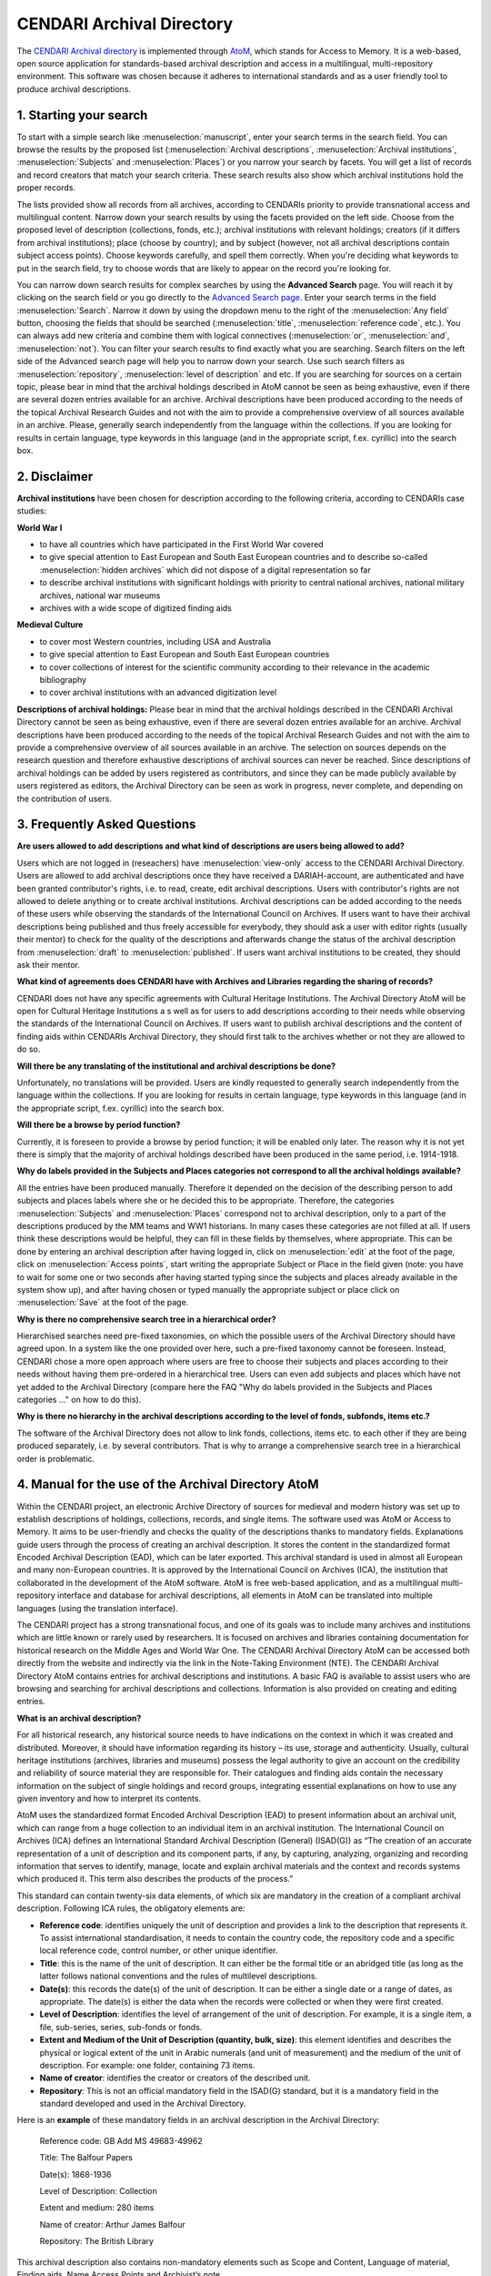 CENDARI Archival Directory
===========================

The `CENDARI Archival directory <https://archives.cendari.dariah.eu/>`_ is implemented through `AtoM <https://www.accesstomemory.org/en/>`_, which stands for Access to Memory. 
It is a web-based, open source application for standards-based archival description and access in a multilingual, multi-repository environment. 
This software was chosen because it adheres to international standards and as a user friendly tool to produce archival descriptions.



1. Starting your search
------------------------

To start with a simple search like :menuselection:`manuscript`, enter your search terms in the search field. You can browse the results by the proposed list
(:menuselection:`Archival descriptions`, :menuselection:`Archival institutions`, :menuselection:`Subjects` and :menuselection:`Places`) or you narrow your search by facets. You will get a list of records and
record creators that match your search criteria. These search results also show which archival institutions hold the proper records. 

The lists provided show all records from all archives, according to CENDARIs priority to provide transnational access and multilingual content.
Narrow down your search results by using the facets provided on the left side. Choose from the proposed level of description (collections,
fonds, etc.); archival institutions with relevant holdings; creators (if it differs from archival institutions); place (choose by country); and by
subject (however, not all archival descriptions contain subject access points). Choose keywords carefully, and spell them correctly. When
you're deciding what keywords to put in the search field, try to choose words that are likely to appear on the record you're looking for.

You can narrow down search results for complex searches by using the **Advanced Search** page. You will reach it by
clicking on the search field or you go directly to the `Advanced Search page <https://archives.cendari.dariah.eu/index.php/search/advanced>`_.
Enter your search terms in the field :menuselection:`Search`. Narrow it down by using the dropdown menu to the right of the :menuselection:`Any field` button, choosing the
fields that should be searched (:menuselection:`title`, :menuselection:`reference code`, etc.). You can always add new criteria and combine them with logical connectives
(:menuselection:`or`, :menuselection:`and`, :menuselection:`not`).
You can filter your search results to find exactly what you are searching. Search filters on the left side of the Advanced search page will help
you to narrow down your search. Use such search filters as :menuselection:`repository`, :menuselection:`level of description` and etc.
If you are searching for sources on a certain topic, please bear in mind that the archival holdings described in AtoM cannot be seen as being
exhaustive, even if there are several dozen entries available for an archive. Archival descriptions have been produced according to the needs
of the topical Archival Research Guides and not with the aim to provide a comprehensive overview of all sources available in an archive.
Please, generally search independently from the language within the collections. If you are looking for results in certain language, type
keywords in this language (and in the appropriate script, f.ex. cyrillic) into the search box.

2. Disclaimer
---------------

**Archival institutions** have been chosen for description according to the following criteria, according to CENDARIs case studies:

**World War I**

* to have all countries which have participated in the First World War covered
* to give special attention to East European and South East European countries and to describe so-called :menuselection:`hidden archives` which did not dispose of a digital representation so far
* to describe archival institutions with significant holdings with priority to central national archives, national military archives, national war museums
* archives with a wide scope of digitized finding aids

**Medieval Culture**

* to cover most Western countries, including USA and Australia
* to give special attention to East European and South East European countries
* to cover collections of interest for the scientific community according to their relevance in the academic bibliography
* to cover archival institutions with an advanced digitization level

**Descriptions of archival holdings:**
Please bear in mind that the archival holdings described in the CENDARI Archival Directory cannot be seen as being exhaustive, even if
there are several dozen entries available for an archive. Archival descriptions have been produced according to the needs of the topical
Archival Research Guides and not with the aim to provide a comprehensive overview of all sources available in an archive. The selection on
sources depends on the research question and therefore exhaustive descriptions of archival sources can never be reached.
Since descriptions of archival holdings can be added by users registered as contributors, and since they can be made publicly available by
users registered as editors, the Archival Directory can be seen as work in progress, never complete, and depending on the contribution of
users.

3. Frequently Asked Questions
-------------------------------
**Are users allowed to add descriptions and what kind of descriptions are users being allowed to add?**

Users which are not logged in (reseachers) have :menuselection:`view-only` access to the CENDARI Archival Directory. Users are allowed to add archival
descriptions once they have received a DARIAH-account, are authenticated and have been granted contributor's rights, i.e. to read, create,
edit archival descriptions. Users with contributor's rights are not allowed to delete anything or to create archival institutions. Archival
descriptions can be added according to the needs of these users while observing the standards of the International Council on Archives. If
users want to have their archival descriptions being published and thus freely accessible for everybody, they should ask a user with editor
rights (usually their mentor) to check for the quality of the descriptions and afterwards change the status of the archival description from :menuselection:`draft`
to :menuselection:`published`. If users want archival institutions to be created, they should ask their mentor.

**What kind of agreements does CENDARI have with Archives and Libraries regarding the sharing of records?**

CENDARI does not have any specific agreements with Cultural Heritage Institutions. The Archival Directory AtoM will be open for Cultural
Heritage Institutions a	s well as for users to add descriptions according to their needs while observing the standards of the International
Council on Archives. If users want to publish archival descriptions and the content of finding aids within CENDARIs Archival Directory, they
should first talk to the archives whether or not they are allowed to do so.

**Will there be any translating of the institutional and archival descriptions be done?**

Unfortunately, no translations will be provided. Users are kindly requested to generally search independently from the language within the
collections. If you are looking for results in certain language, type keywords in this language (and in the appropriate script, f.ex. cyrillic) into
the search box.

**Will there be a browse by period function?**

Currently, it is foreseen to provide a browse by period function; it will be enabled only later. The reason why it is not yet there is simply that
the majority of archival holdings described have been produced in the same period, i.e. 1914-1918.

**Why do labels provided in the Subjects and Places categories not correspond to all the archival holdings available?**

All the entries have been produced manually. Therefore it depended on the decision of the describing person to add subjects and places
labels where she or he decided this to be appropriate. Therefore, the categories :menuselection:`Subjects` and :menuselection:`Places` correspond not to archival
description, only to a part of the descriptions produced by the MM teams and WW1 historians. In many cases these categories are not filled
at all. If users think these descriptions would be helpful, they can fill in these fields by themselves, where appropriate. This can be done by
entering an archival description after having logged in, click on :menuselection:`edit` at the foot of the page, click on :menuselection:`Access points`, start writing the
appropriate Subject or Place in the field given (note: you have to wait for some one or two seconds after having started typing since the
subjects and places already available in the system show up), and after having chosen or typed manually the appropriate subject or place
click on :menuselection:`Save` at the foot of the page.

**Why is there no comprehensive search tree in a hierarchical order?**

Hierarchised searches need pre-fixed taxonomies, on which the possible users of the Archival Directory should have agreed upon. In a
system like the one provided over here, such a pre-fixed taxonomy cannot be foreseen. Instead, CENDARI chose a more open approach
where users are free to choose their subjects and places according to their needs without having them pre-ordered in a hierarchical tree.
Users can even add subjects and places which have not yet added to the Archival Directory (compare here the FAQ "Why do labels provided
in the Subjects and Places categories ..." on how to do this).

**Why is there no hierarchy in the archival descriptions according to the level of fonds, subfonds, items etc.?**

The software of the Archival Directory does not allow to link fonds, collections, items etc. to each other if they are being produced separately,
i.e. by several contributors. That is why to arrange a comprehensive search tree in a hierarchical order is problematic.

4. Manual for the use of the Archival Directory AtoM
------------------------------------------------------

Within the CENDARI project, an electronic Archive Directory of sources for medieval and modern history was set up to establish descriptions of holdings, collections, records, and single items. The software used was AtoM or Access to Memory. It aims to be user-friendly and checks the quality of the descriptions thanks to mandatory fields. Explanations guide users through the process of creating an archival description. It stores the content in the standardized format Encoded Archival Description (EAD), which can be later exported. This archival standard is used in almost all European and many non-European countries. It is approved by the International Council on Archives (ICA), the institution that collaborated in the development of the AtoM software. AtoM is free web-based application, and as a multilingual multi-repository interface and database for archival descriptions, all elements in AtoM can be translated into multiple languages (using the translation interface). 

The CENDARI project has a strong transnational focus, and one of its goals was to include many archives and institutions which are little known or rarely used by researchers. It is focused on archives and libraries containing documentation for historical research on the Middle Ages and World War One. The CENDARI Archival Directory AtoM can be accessed both directly from the website and indirectly via the link in the Note-Taking Environment (NTE). The CENDARI Archival Directory AtoM contains entries for archival descriptions and institutions. A basic FAQ is available to assist users who are browsing and searching for archival descriptions and collections. Information is also provided on creating and editing entries. 

**What is an archival description?**

For all historical research, any historical source needs to have indications on the context in which it was created and distributed. Moreover, it should have information regarding its history – its use, storage and authenticity. Usually, cultural heritage institutions (archives, libraries and museums) possess the legal authority to give an account on the credibility and reliability of source material they are responsible for. Their catalogues and finding aids contain the necessary information on the subject of single holdings and record groups, integrating essential explanations on how to use any given inventory and how to interpret its contents. 

AtoM uses the standardized format Encoded Archival Description (EAD) to present information about an archival unit, which can range from a huge collection to an individual item in an archival institution. The International Council on Archives (ICA) defines an International Standard Archival Description (General) (ISAD(G)) as “The creation of an accurate representation of a unit of description and its component parts, if any, by capturing, analyzing, organizing and recording information that serves to identify, manage, locate and explain archival materials and the context and records systems which produced it. This term also describes the products of the process.” 

This standard can contain twenty-six data elements, of which six are mandatory in the creation of a compliant archival description. Following ICA rules, the obligatory elements are:

* **Reference code**: identifies uniquely the unit of description and provides a link to the description that represents it. To assist international standardisation, it needs to contain the country code, the repository code and a specific local reference code, control number, or other unique identifier. 
* **Title**: this is the name of the unit of description. It can either be the formal title or an abridged title (as long as the latter follows national conventions and the rules of multilevel descriptions.
* **Date(s)**: this records the date(s) of the unit of description. It can be either a single date or a range of dates, as appropriate. The date(s) is either the data when the records were collected or when they were first created.
* **Level of Description**: identifies the level of arrangement of the unit of description. For example, it is a single item, a file, sub-series, series, sub-fonds or fonds.
* **Extent and Medium of the Unit of Description (quantity, bulk, size)**: this element identifies and describes the physical or logical extent of the unit in Arabic numerals (and unit of measurement) and the medium of the unit of description. For example: one folder, containing 73 items.
* **Name of creator**: identifies the creator or creators of the described unit.
* **Repository**: This is not an official mandatory field in the ISAD(G) standard, but it is a mandatory field in the standard developed and used in the Archival Directory.

Here is an **example** of these mandatory fields in an archival description in the Archival Directory:

	Reference code: GB Add MS 49683-49962 

	Title: The Balfour Papers

	Date(s): 1868-1936 

	Level of Description: Collection

	Extent and medium: 280 items

	Name of creator: Arthur James Balfour

	Repository: The British Library

This archival description also contains non-mandatory elements such as Scope and Content, Language of material, Finding aids, Name Access Points and Archivist’s note. 

The ISAD(G) standard is not obligatory and it does not reflect practice in all archival institutions. When the idea of an international descriptive standard was first put forward, there was debate on whether such a standard was really necessary. The advent of computerised description, digitisation and digital finding aids that cover multiple archival institutions has strengthened the idea that a standardised methodology for describing archival units is very useful. 

The International Council on Archives Committee that developed the ISAD(G) recognised that all archival institutions are very different, and that their arrangement and subsequent archival descriptions will reflect different needs, whether these are organisational, national, or cultural. The ISAD(G) should be used in conjunction with national standards or as a basis for further development of existing national standards.

**Useful links**:

* International Council on Archives on ISAD(G) (it also includes accepted translations of all of the terms).
* International Council on Archives Committee on Descriptive Standards.
* UNESCO Archives Portal (provides information on archival institutions all over the world).
* International Standard Archival Authority Record. For Corporate Bodies, Persons and Families http://www.icacds.org.uk/eng/ISAAR%28CPF%292ed.pdf.
* ISDIAH: International Standard For Describing Institutions with Archival Holdings https://wiki.ica-atom.org/RS-3#4.7.

**What is an archival institution?**

Every archival description in the Archival Directory is linked to an archival institution entry. An archival institution has been defined as “an institution holding legal and physical custody of noncurrent documentary materials determined to have permanent or continuing value. Archives and manuscript repositories are archival institutions.”  This includes all institutions that manage, preserve and/or store historical source materials. The International Council on Archives has developed an international standard to describe archival institutions: ISDIAH (International Standard for Describing Institutions with Archival Holdings). It has also developed a standard to describe corporate bodies, persons and families as units within an archival descriptive system: ISAAR (International Archival Authority Record for Corporate Bodies, Persons and Families). Detailed documentation on these standards can be found on the ICA’s website.

The holdings can cover a diverse range of materials, including:

* Documentary material, which can be divided into:
	a) Printed material: most printed material is not kept in archival institutions but in libraries.For various reasons, such as rarity, historic importance, limited print run, and age, such material may be preserved in archival institutions (for example: pamphlets)
	b) Manuscripts: All archival material that is written by hand or typewritten. Can be bound or unbound, and cover a wide variety of genres (letters, handwritten books, etc)
* Audiovisual material: sound recordings, which might appear in a variety of formats
* Iconographic material: this can cover maps, plans, drawings, sketches, paintings, postcards, posters, and advertising material.
* Objects 

Unpublished archival material can be found both in archives and special collections in libraries. For example, both might contain bound and unbound manuscript material. Along with libraries and archives, museums are also considered to be memory institutions. While they may not hold documentary material, they hold objects which are historical sources. 

Regarding medieval archival materials, due to various historical factors related to the dispersion of materials, individual bound manuscripts are usually found in special collections in libraries (example), while documentary material, often unbound, (for example, court rolls, accounts, charters, etc) are found in archives. Regardless, both are considered technically archival institutions in the Archival Directory.

The Archival Directory was set up as a component of the CENDARI research infrastructure in order to pursue two goals. Firstly, to give visibility and accessibility to many archival institutions and their holdings which did not have a digital representation along with enabling the CENDARI team to establish entries for archival descriptions and institutions according to the methodology and criteria established by the team members. And secondly, to allow further users of the CENDARI virtual research environment to easily create archival descriptions with the help of a user-friendly tool and thus broaden the basis of digitally available descriptions of archival content.

**How the CENDARI Archival Directory AtoM can be used**

The CENDARI Archival Directory AtoM can be a very useful tool for historians researching in any archival institution. As AtoM provides an intuitive user interface, its archival forms can be used as a sort of registry, where the researcher can record information on the archival institutions and collections. However, as the CENDARI AtoM is a web-based application, the institution where the historian is researching needs to have an internet connection.

An increasing number of archival institutions offer researchers electronic finding aids. These describe specific collections, including information related to both the archive’s structure and content. Common descriptive fields are creator, date of creation, medium and extent, languages and system of arrangement. Other collection guides can be internal archival guides (focusing on collections of special interest) or shared spreadsheets. If none of these sources are available, it is best to request advice directly from the archivist, who would have detailed knowledge of the collections available in the archive as well as their structure and order. The archivist might also give the researcher access to resources that are only available off-line or after submitting a written request. It is highly recommended to contact the archivist when researching in a cultural heritage institution and before creating archival descriptions in the CENDARI Archival Directory. 

There is a distinction between modern and medieval sources in the :menuselection:`Archival Description` field in AtoM. Modern sources are usually grouped in collections or fonds, as most modern sources such as documents or registries are grouped in large numbers. Medieval sources are usually grouped in collections or fonds when they involve documentary material and usually found in archives. Medieval sources of authored texts, in manuscript format, are usually found in special collections in specialist libraries. An example of the former can be found in the ARG Dispersed Medieval Monastic Archives in Florence, which documents manuscript materials in archives. Meanwhile the ARG Italian Vernacular Bibles details individual manuscripts in codex format in libraries (Special Collections). 

Apart from using AtoM to search and create archival descriptions and collections, the CENDARI Notes Taking Environment (NTE) allows researchers to upload images such as scans or photographs of the documents. These can be analysed in a private virtual working space, with the possibility to annotate and describe them. This allows the user to access, in a digital working environment, both the reference to the examined archive and collections, and the photographed items, which can be transcribed and tagged in the NTE. 

This is possible because all the data – manually established data in AtoM as well as data provided by cultural heritage institutions – were brought together in the repository. In other words: All the data contained in AtoM is migrated to the repository on a regular basis. The automatic indexation of the named entities contained in the archival descriptions, like names, places and dates, enhances the search possibilities offered to the users in the Note Taking Environment. As an example: the results of a search for person in the repository will show all related hits from both manually and automatically ingested data, along with all hits from the ontologies. These search results would included the people, places and dates related to the individual subject of the search.

		image


Remember that in uploading photographs, scans or digitized objects into the CENDARI Notes Taking Environment, users have to stick to the terms and conditions provided by the CENDARI project; moreover, it is good practice to discuss this intention with the archivist, and if necessary to request a formal permission to the archive. 

Please note that CENDARI does not have any specific agreements with any cultural heritage institution (archives, libraries and museums). Cultural Heritage Institutions and users can add descriptions according to their needs to the Archival Directory, as long as they observe International Council on Archives standards. If users wish to publish their archival descriptions and their search results from Archival Directory, they should discuss relevant permissions with the archive in question. Similarly, it is strongly recommended that there should be a clear agreement between the archive and the researcher before any material is uploaded to the Note Taking Environment.

**Adding archival institutions to the CENDARI Archival Directory**

Important information can be found in the descriptions of archival institutions. These descriptions consist of seven fields (called :menuselection:`areas`): 

Identity area
Contact area
Description area
Access area
Services area
Control area
Access points 

The Identity area lists the institution’s formal names. The Contact area provides contact information as well as street addresses, locations of reading rooms, etc. Official websites of archival institutions can give further information, and the researcher can also directly contact the archivists (via mail, telephone call or on site in the reading room). This information is available in the Access areas, for example information on :menuselection:`Opening times`.

The **Description area** of archival institutions contains information on the history of the archival institution (“History”), their most important collections (“Archival and other holdings”), information on finding aids, guides and publications (in the corresponding fields). Additionally researchers can find information about the geographical and cultural context of the holdings and on the archival institution’s records management and collecting policy (in the corresponding field).

Within the **Services area** a user can learn more about research services provided by the institution. If a user aims at providing information in this field, he can write down information over here like, for example, whether you can speak English with the archivist, who can advise you on-site, computer facilities, etc. In the field :menuselection:`reproduction services` information can be provided on facilities are available to researchers such as the possibility of photocopying or scanning materials, fee information, internal archival regulations, etc. 

The sub-area **Public area** provides useful information to facilitate research and the time spent in the archival institution. For example, if the internet connection is free or there is a charge, existence of cafeterias or restaurants, or if cash machines are available inside or nearby the institution.

Due to lack of existing data, many archival institutions have empty fields in their descriptions in the Archival Directory. CENDARI users are welcome to contribute updated information on the archival institutions to the aforementioned fields. 

The Archival Directory AtoM provides users with the possibility to edit and publish new archival institutions and archival descriptions. However, these possibilities are limited by the users’ rights. This has been done in order to ensure the quality of the archival descriptions. A user can only add archival descriptions once they have a DARIAH-account, been authenticated and granted contributors’ rights. Users who have not logged into the CENDARI Archival Directory (“researchers”) have view-only access. Contributors’ rights allow a user to read, create, or edit archival descriptions. However they do not allow the user the ability to delete any archival description nor create a record for a new archival institution. This can only be done by users with editors’ rights. A user with editor rights might be the mentor (a historian, librarian, archivist or someone with similar experience) of a user with contributors’ rights, who is not yet familiar with the software AtoM or with the establishment of archival descriptions.

A user with editor rights can create records for archival institutions. To add a new archival institution, click on the :menuselection:`Add button` (the plus sign symbol) in the top right hand side of the Archival Directory AtoM. When you start filling the fields explanations will appear below each field. Information should be placed into the field in the accordance with the international standard ISDIAH, and users are requested to stick to them.

**Adding archival descriptions**

Archival descriptions should be added in accordance with the International Council on Archives ISAD(G) standard. In order to their archival descriptions freely accessible to all Archival Directory viewers, the user would need to contact a user with editor rights. The user with editor rights will check the quality of the submitted archival descriptions and then can change the archival descriptions’ status from :menuselection:`draft` to :menuselection:`published`. 

To create an archival description, click on the :menuselection:`Add` button on the top right (represented by a plus symbol) and select :menuselection:`Archival Description`. The user can name their archival description, which is initially designated ‘Untitled’ at the top of the page until changed by the user. 

The areas are:

**Identity Area**, which includes:

* Identifier [mandatory] This should be a specific local reference code, control number, or other unique identifier. The country and repository code will be automatically added from the linked repository record to form a full reference code. Alternative identifiers can be added if desired (http://www.worldcat.org/webservices/registry/xsl/identifiers/).

**Title [mandatory]:**

* This can either be a formal title or a concise title according to the rules of multilevel description and national conventions.
	* Date(s) [mandatory]
	* Level of description [mandatory]
	* Add new child levels [optional]
	* Extent and medium [mandatory]

**Context Area**, which includes:

* Name of creator [mandatory]
* Repository [optional]
* Archival History [optional]
* Immediate Source of Acquisition or Transfer [optional]

**Content and Structural Area**
 
**Conditions of Access and Use area**

**Allied Materials Area**

**Notes area**

**Access points**

**Description Control area**

**Rights Area**

**Administrator Area**

**Links to digitized objects**


**Multilinguality of the Archival Directory**

Many archival institutions in the Directory were described with names in Russian, Ukrainian, Lithuanian, etc. The original name can be seen in the identity area (the field “Authorized form of name”). The translated name of the same institution (usually in English) is available in the next field “Parallel form(s) of name”. This field can also contain different forms of authorized names. For example, there can be provided abbreviations and acronyms of institutional names. For example, in a search, typing the Latin letter form “GARF” will bring up as a result the State Archive of the Russian Federation. Typing in the Cyrillic “ГАРФ”, will bring up the same institution (Государственный архив Российской Федерации)

In the title field for archival collection descriptions in some Eastern European archival institutions, the name of the archival unit is available in both English and Russian. For example:

* Fonds 601 - Nicholas II of Russia / Николай II

When adding new descriptions, it is best to enter the original language the institution’s proper title and the descriptions of their archival holdings, along with inputting an English translation of the titles. This will help future searches. 

**Using the Notes area**

The :menuselection:`Notes area` allows the user to add annotations according to their individual research interests. Users can inform the CENDARI community about important details regarding the archival collections. For example, the researcher’s experience of working with this collection, on-site or personal discoveries which could be useful and interesting for other users, etc. Every user can open a new note for his annotations by clicking on “Add new”. The notes should be accurate and understandable for other researchers. Editors monitoring the content may not accept notes if they do not correspond to the relevant archival descriptions. 

	image

**Uniting dispersed sources of the same institutions or persons**

The dispersion of sources poses a major problem for historical research. Different tools are available, so that extensive travel might now always be necessary in order to find and describe sources. There on-line archival catalogues, databases, blogs, email expert advice, and projects such as as CENDARI. Archival sources can be found in unexpected places, for example, among the papers of secret services, state organizations or private papers, which might be in the process of being described and digitised. Some previously top-secret files may be declassified.

To discover archival collections, the researcher should be familiar with the history of its creators. Help can be provided by both primary sources (published collections) and secondary sources (encyclopedic entries, thematic monographs and articles).

**The case of Jewish archives: the American JDC archive**
	
Jewish sources are scattered across different countries and various cultural heritage institutions (Jewish archives, national and regional archives, national libraries, museums, etc.). Due to wars, migrations and deportations the Jewish archives were dispersed and even split among different countries. For example, the records of the American Jewish Joint Distribution Committee (JDC) can be found in different institutions of Eastern Europe, America, and Israel. This organization operated in over 90 countries. Their main task was to bring urgent aid to Jewish communities as well as to individuals in need, including refugees, orphans, POWs and other groups. The activity of the Jewish Joint Distribution Committee was very important after 1914, when the JDC was involved in charitable activities in the warring countries and later in the newly established states of Central and Eastern Europe (Poland, Lithuania, Hungary and others). In the 1920s the JDC supported programs such as medical assistance, training and resettlement of Jews from shtetls, in the Soviet republics until its activity was stopped by the Soviet regime during the years of the Great Terror (1937-1938).

In the title field for archival collection descriptions in some Eastern European archival institutions, the name of the archival unit is available in both English and Russian. For example:

* Fonds 601 - Nicholas II of Russia / Николай II

When adding new descriptions, it is best to enter the original language the institution’s proper title and the descriptions of their archival holdings, along with inputting an English translation of the titles. This will help future searches. 

**Using the Notes area**

The :menuselection:`Notes area` allows the user to add annotations according to their individual research interests. Users can inform the CENDARI community about important details regarding the archival collections. For example, the researcher’s experience of working with this collection, on-site or personal discoveries which could be useful and interesting for other users, etc. Every user can open a new note for his annotations by clicking on :menuselection:`Add new`. The notes should be accurate and understandable for other researchers. Editors monitoring the content may not accept notes if they do not correspond to the relevant archival descriptions. 

	image
	
**Uniting dispersed sources of the same institutions or persons**

The dispersion of sources poses a major problem for historical research. Different tools are available, so that extensive travel might now always be necessary in order to find and describe sources. There on-line archival catalogues, databases, blogs, email expert advice, and projects such as as CENDARI. Archival sources can be found in unexpected places, for example, among the papers of secret services, state organizations or private papers, which might be in the process of being described and digitised. Some previously top-secret files may be declassified.

To discover archival collections, the researcher should be familiar with the history of its creators. Help can be provided by both primary sources (published collections) and secondary sources (encyclopedic entries, thematic monographs and articles).

* The case of Jewish archives: the American JDC archive

Jewish sources are scattered across different countries and various cultural heritage institutions (Jewish archives, national and regional archives, national libraries, museums, etc.). Due to wars, migrations and deportations the Jewish archives were dispersed and even split among different countries. For example, the records of the American Jewish Joint Distribution Committee (JDC) can be found in different institutions of Eastern Europe, America, and Israel. This organization operated in over 90 countries. Their main task was to bring urgent aid to Jewish communities as well as to individuals in need, including refugees, orphans, POWs and other groups. The activity of the Jewish Joint Distribution Committee was very important after 1914, when the JDC was involved in charitable activities in the warring countries and later in the newly established states of Central and Eastern Europe (Poland, Lithuania, Hungary and others). In the 1920s the JDC supported programs such as medical assistance, training and resettlement of Jews from shtetls, in the Soviet republics until its activity was stopped by the Soviet regime during the years of the Great Terror (1937-1938).

* `American Jewish Joint Distribution Committee, New York Archives <https://archives.cendari.dariah.eu/index.php/american-jewish-joint-distribution-committee-new-york-archives>`_
* The case of political parties, organizations and private papers

Many sources might be dispersed or have been relocated. For example, leaders of political parties were mobile people, and their private papers as well as the records of their organizations wandered with them, while another part remained in place. Nowadays many sources are preserved as separate collections or as parts of other collections within various archival holdings. For example, records of the Russian revolutionary leader Leon Trotsky (Leo Trotzki) are held among archival holdings in Russian, Dutch, American, and other archives.

`Internationaal Instituut voor Sociale Geschiedenis <https://archives.cendari.dariah.eu/index.php/international-institute-of-social-history>`_

	* `Collection Kautsky-Archiv - Karl Kautsky Papers <https://archives.cendari.dariah.eu/index.php/karl-kautsky-papers>`_ 

`Russian State Archive of Socio-Political History <https://archives.cendari.dariah.eu/index.php/njao8>`_

	* `Fonds 325 - Trotsky (Bronshtein) Lev Davidovich / Троцкий Лев Давидович <https://archives.cendari.dariah.eu/index.php/w9dz7>`_

`Houghton Library, Harvard College Library, Harvard University <https://archives.cendari.dariah.eu/index.php/houghton-library-harvard-college-library-harvard-university>`_

	* `Collection MS Russ 13.1 - Leon Trotsky exile papers <https://archives.cendari.dariah.eu/index.php/leon-trotsky-exile-papers>`_

Information on dispersed collections can be consolidated in the Archival Directory: 

* To virtually consolidate some collections, use the section :menuselection:`Allied materials area` within an archival description. 
* In the field :menuselection:`Existence and location of originals`, the user can mention other archival institutions as well as libraries and museums where original records are located. This field can also provide details on whether the originals do not exist anymore or if their present location is unknown. For example, for records lost or destroyed during the Second World War. It would be best if the user provides control numbers. 

	image
	
* In the field :menuselection:`Existence and location of copies`, the user can add information on the location of copies. Nowadays many archival institutions run programs to exchange their data. National archives in many countries are keen to receive original records or copies from foreign institutions on some important events relevant for national history or on outstanding compatriots, or the history of the diaspora. Some institutions, like the Central Archive for the History of the Jewish People (CAHJP) or the Yad Vashem archives focus on searching for data on the history of Jewish people in foreign archival holdings. 
* In the field :menuselection:`Related units of description`, the user can add information on the units of description from the same repository or from another relevant one. Some archival collections (fonds) have up to now no proper inventories or finding aids that contain archival descriptions. In this way users can enlarge the common knowledge by contributing data.
* The field :menuselection:`Related descriptions` demonstrates the relationship between archival descriptions in CENDARI Archival Directory. The user can choose from proposed variants of archival descriptions or add own ones. 
* In the field :menuselection:`Publication notes` the user can enter information on publications, studies or analysis of the sources. Information on published facsimiles or transcriptions can also be provided.

Another way to unite some collections or other units of descriptions (series, files, or even parts of descriptions) is to provide labels and adding new terms.

Users can add labels (subjects and/or places) to any archival description in the Archival Directory AtoM. This can be done both with entries that they have created themselves or those already contained in the system. This can be done by logging in and clicking on the :menuselection:`edit` button at the foot of the appropriate archival description page. Then click on :menuselection:`Access points` and enter the appropriate Subject or Place into the field. After either having typed manually or having chosen from the listed subjects and/or places, click on :menuselection:`Save` at the foot of the page. The categories :menuselection:`Subjects` and :menuselection:`Places` only partially correspond to the descriptions created the Archival Directory. This is due to all entries being entered manually, where it was personal decision of each compiler whether to add a relevant subject or place label to the entries.

	image

The labels produced by users can help to identify proper collections even though they are placed in different countries and in the various holdings. For example, the subject label :menuselection:`Cinema` will list different collections relevant to the history of the film industry and to records of different institutions which were responsible for propaganda and the production of movies during WWI, personal papers of actors, filmmakers, as well as copies of newsreels and movies.

When producing new terms for archival descriptions, the user should consider that similar terms may have been previously created and that it is unnecessary to duplicate them. 

The terms must be generally accepted by the scholarly community. Slang, unquotable and misspelled words are unacceptable. In the case of places, only real or previously existing places should be added (cities, states, villages, regions, etc.). It is obvious that imaginary and fictional places (such as Middle-earth from Tolkien’s world) are not appropriate.

